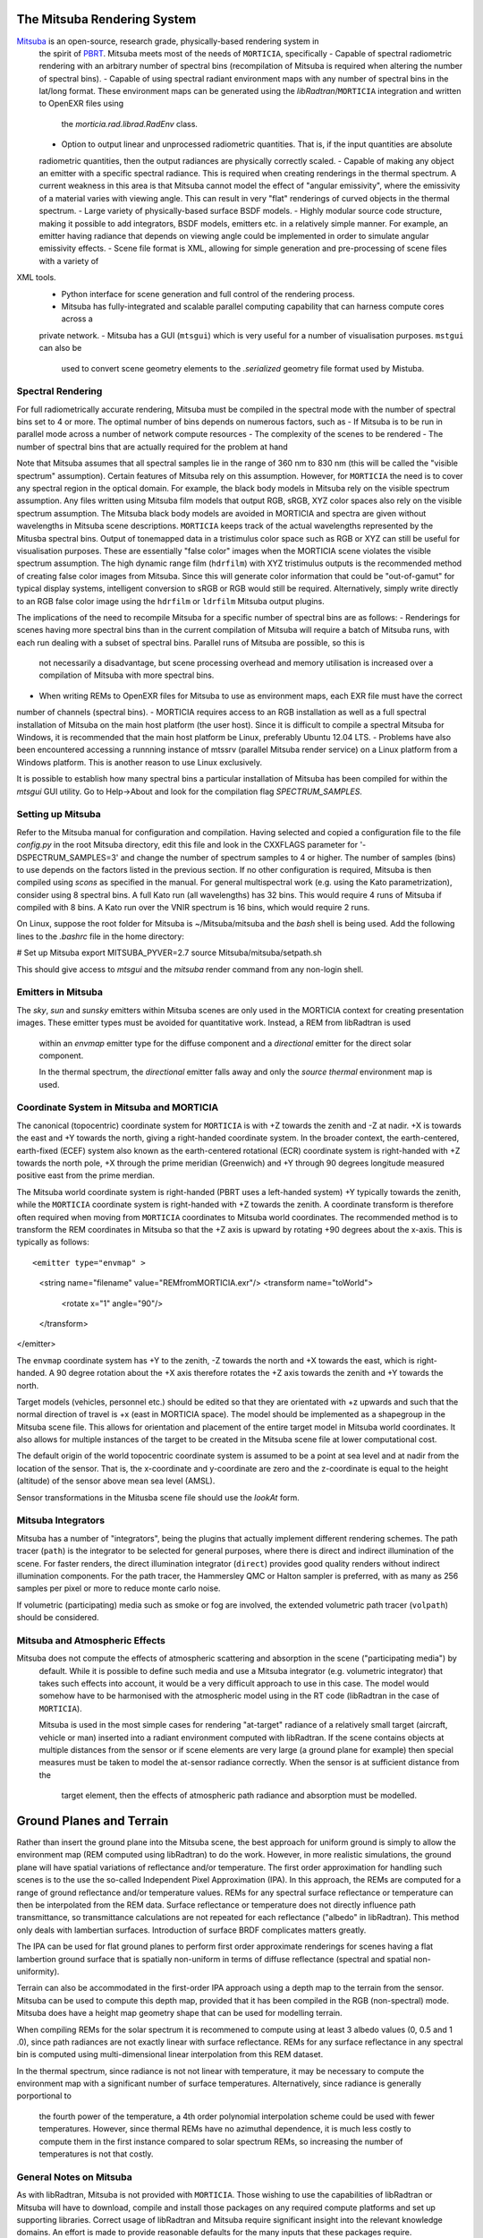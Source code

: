 The Mitsuba Rendering System
============================
`Mitsuba <http://www.mitsuba-renderer.org/>`_ is an open-source, research grade, physically-based rendering system in
 the spirit of `PBRT <http://www.pbrt.org/>`_. Mitsuba meets most of the needs of ``MORTICIA``, specifically
 - Capable of spectral radiometric rendering with an arbitrary number of spectral bins (recompilation of Mitsuba is
 required when  altering the number of spectral bins).
 - Capable of using spectral radiant environment maps with any number of spectral bins in the lat/long format. These
 environment maps can be generated using the `libRadtran`/``MORTICIA`` integration and written to OpenEXR files using
  the `morticia.rad.librad.RadEnv` class.
 - Option to output linear and unprocessed radiometric quantities. That is, if the input quantities are absolute
 radiometric quantities, then the output radiances are physically correctly scaled.
 - Capable of making any object an emitter with a specific spectral radiance. This is required when creating
 renderings in the thermal spectrum. A current weakness in this area is that Mitsuba cannot model the effect of
 "angular emissivity", where the emissivity of a material varies with viewing angle. This can result in very "flat"
 renderings of curved objects in the thermal spectrum.
 - Large variety of physically-based surface BSDF models.
 - Highly modular source code structure, making it possible to add integrators, BSDF models, emitters etc. in a
 relatively simple manner. For example, an emitter having radiance that depends on viewing angle could be
 implemented in order to simulate angular emissivity effects.
 - Scene file format is XML, allowing for simple generation and pre-processing of scene files with a variety of
XML tools.
 - Python interface for scene generation and full control of the rendering process.
 - Mitsuba has fully-integrated and scalable parallel computing capability that can harness compute cores across a
 private network.
 - Mitsuba has a GUI (``mtsgui``) which is very useful for a number of visualisation purposes. ``mstgui`` can also be
  used to convert scene geometry elements to the `.serialized` geometry file format used by Mistuba.


Spectral Rendering
------------------
For full radiometrically accurate rendering, Mitsuba must be compiled in the spectral mode with the number of spectral
bins set to 4 or more. The optimal number of bins depends on numerous factors, such as
- If Mitsuba is to be run in parallel mode across a number of network compute resources
- The complexity of the scenes to be rendered
- The number of spectral bins that are actually required for the problem at hand

Note that Mitsuba assumes that all spectral samples lie in the range of 360 nm to 830 nm (this will be called the
"visible spectrum" assumption). Certain features of Mitsuba rely on this assumption. However, for ``MORTICIA`` the need
is to cover any spectral region in the
optical domain. For example, the black body models in Mitsuba rely on the visible spectrum assumption. Any files
written using Mitsuba film models that output RGB, sRGB, XYZ color spaces also rely on the visible spectrum assumption.
The Mitsuba black body models are avoided in MORTICIA and spectra are given without wavelengths in Mitsuba scene
descriptions. ``MORTICIA`` keeps track of the actual wavelengths represented by the Mitusba spectral bins. Output of
tonemapped data in a tristimulus color space such as RGB or XYZ can still be useful for visualisation
purposes. These are essentially "false color" images when the MORTICIA scene violates the visible spectrum
assumption. The high dynamic range film (``hdrfilm``) with XYZ tristimulus outputs is the recommended method of creating
false
color images from Mitsuba. Since this will generate color information that could be "out-of-gamut" for typical display
systems, intelligent conversion to sRGB or RGB would still be required. Alternatively, simply write directly to an
RGB false color image using the ``hdrfilm`` or ``ldrfilm`` Mitsuba output plugins.

The implications of the need to recompile Mitsuba for a specific number of spectral bins are as follows:
- Renderings for scenes having more spectral bins than in the current compilation of Mitsuba will require a batch of
Mitsuba runs, with each run dealing with a subset of spectral bins. Parallel runs of Mitsuba are possible, so this is
 not necessarily a disadvantage, but scene processing overhead and memory utilisation is increased over a compilation
 of Mitsuba with more spectral bins.
- When writing REMs to OpenEXR files for Mitsuba to use as environment maps, each EXR file must have the correct
number of channels (spectral bins).
- MORTICIA requires access to an RGB installation as well as a full spectral installation of Mitsuba on the main
host platform (the user host). Since it is difficult to compile a spectral Mitsuba for Windows, it is
recommended that the main host platform be Linux, preferably Ubuntu 12.04 LTS.
- Problems have also been encountered accessing a runnning instance of mtssrv (parallel Mitsuba render service) on
a Linux platform from a Windows platform. This is another reason to use Linux exclusively.

It is possible to establish how many spectral bins a particular installation of Mitsuba has been compiled for within
the `mtsgui` GUI utility. Go to Help->About and look for the compilation flag `SPECTRUM_SAMPLES`.

Setting up Mitsuba
------------------
Refer to the Mitsuba manual for configuration and compilation. Having selected and copied a configuration file
to the file `config.py` in the root Mitsuba directory, edit this file and look in the CXXFLAGS parameter for
'-DSPECTRUM_SAMPLES=3' and change the number of spectrum samples to 4 or higher. The number of samples (bins) to use
depends on the factors listed in the previous section. If no other configuration is required, Mitsuba is then compiled
using `scons` as specified in the manual. For general multispectral work (e.g. using the Kato parametrization), consider
using 8 spectral bins. A full Kato run (all wavelengths) has 32 bins. This would require 4 runs of Mitsuba if
compiled with 8 bins. A Kato run over the VNIR spectrum is 16 bins, which would require 2 runs.

On Linux, suppose the root folder for Mitsuba is ~/Mitsuba/mitsuba and the `bash` shell is being used. Add the following
lines to the `.bashrc` file in the home directory:

# Set up Mitsuba
export MITSUBA_PYVER=2.7
source Mitsuba/mitsuba/setpath.sh

This should give access to `mtsgui` and the `mitsuba` render command from any non-login shell.


Emitters in Mitsuba
-------------------
The `sky`, `sun` and `sunsky` emitters within Mitsuba scenes are only used in the MORTICIA context for creating
presentation images. These emitter types must be avoided for quantitative work. Instead, a REM from libRadtran is used
 within an `envmap` emitter type for the diffuse component and a `directional` emitter for the direct solar component.

 In the thermal spectrum, the `directional` emitter falls away and only the `source thermal` environment map is used.

Coordinate System in Mitsuba and MORTICIA
-----------------------------------------
The canonical (topocentric) coordinate system for ``MORTICIA``
is with +Z towards the zenith and -Z at nadir. +X is towards the east and +Y towards the north, giving a
right-handed coordinate system. In the broader context, the earth-centered, earth-fixed (ECEF) system also known as
the earth-centered rotational (ECR) coordinate system is right-handed with +Z towards the north pole, +X
through the prime meridian (Greenwich) and +Y through 90 degrees longitude measured positive east from the prime
merdian.

The Mitsuba world coordinate system is right-handed (PBRT uses a left-handed system) +Y typically towards the
zenith, while the ``MORTICIA`` coordinate system is right-handed with +Z towards the zenith.
A coordinate transform is therefore often required when moving from ``MORTICIA`` coordinates to Mitsuba world
coordinates. The recommended method is to transform the REM coordinates in Mitsuba so that the +Z axis is upward by
rotating +90 degrees about the x-axis.
This is typically as follows::

<emitter type="envmap" >
 <string name="filename" value="REMfromMORTICIA.exr"/>
 <transform name="toWorld">
  <rotate x="1" angle="90"/>
 </transform>
</emitter>

The ``envmap`` coordinate system has +Y to the  zenith, -Z towards the north and +X towards the east, which is
right-handed. A 90 degree rotation about the +X axis therefore rotates the +Z axis towards the zenith and +Y towards
the north.

Target models (vehicles, personnel etc.) should be edited so that they are orientated with +z upwards and such that the
normal direction of travel is +x (east in MORTICIA space). The model should be implemented as a shapegroup in the
Mitsuba scene file. This allows for orientation and placement of the entire target model in Mitsuba world coordinates.
It also allows for multiple instances of the target to be created in the Mitsuba scene file at lower computational cost.

The default origin of the world topocentric coordinate system is assumed to be a point at sea level and at nadir from
the location of the sensor. That is, the x-coordinate and y-coordinate are zero and the z-coordinate is equal to the
height (altitude) of the sensor above mean sea level (AMSL).

Sensor transformations in the Mitusba scene file should use the *lookAt* form.


Mitsuba Integrators
------------------

Mitsuba has a number of "integrators", being the plugins that actually implement different rendering schemes.
The path tracer (``path``) is the integrator to be selected for general purposes, where there is direct and indirect
illumination of the scene. For faster renders, the direct illumination integrator (``direct``) provides good quality
renders without indirect illumination components. For the path tracer, the Hammersley QMC or Halton sampler is
preferred, with as many as 256 samples per pixel or more to reduce monte carlo noise.

If volumetric (participating) media such as smoke or fog are involved, the extended volumetric path tracer
(``volpath``) should be considered.

Mitsuba and Atmospheric Effects
-------------------------------
Mitsuba does not compute the effects of atmospheric scattering and absorption in the scene ("participating media") by
 default. While it is possible to define such media and use a Mitsuba integrator (e.g. volumetric integrator) that
 takes such effects into account, it would be a very difficult approach to use in this case. The model would somehow
 have to be harmonised with the atmospheric model using in the RT code (libRadtran in the case of ``MORTICIA``).

 Mitsuba is used in the most simple cases for rendering "at-target" radiance of a relatively small target (aircraft,
 vehicle or man) inserted into a radiant environment computed with libRadtran. If the scene contains objects at
 multiple distances from the sensor or if scene elements are very large (a ground plane for example) then special
 measures must be taken to model the at-sensor radiance correctly. When the sensor is at sufficient distance from the
  target element, then the effects of atmospheric path radiance and absorption must be modelled.

Ground Planes and Terrain
=========================
Rather than insert the ground plane into the Mitsuba scene, the best approach for uniform ground is simply to allow
the environment map (REM computed using libRadtran) to do the work. However, in more realistic simulations, the
ground plane will have spatial variations of reflectance and/or temperature. The first order approximation for
handling such scenes is to the use the so-called Independent Pixel Approximation (IPA). In this approach, the REMs
are computed for a range of ground reflectance and/or temperature values. REMs for any spectral surface reflectance
or temperature can then be interpolated from the REM data. Surface reflectance or temperature does not directly
influence path transmittance, so transmittance calculations are not repeated for each reflectance ("albedo" in
libRadtran). This method only deals with lambertian surfaces. Introduction of surface BRDF complicates matters greatly.

The IPA can be used for flat ground planes to perform first order approximate renderings for scenes having a
flat lambertion ground surface that is spatially non-uniform in terms of diffuse reflectance (spectral and spatial
non-uniformity).

Terrain can also be accommodated in the first-order IPA approach using a depth map to the terrain from the sensor.
Mitsuba can be used to compute this depth map, provided that it has been compiled in the RGB (non-spectral) mode.
Mitsuba does have a height map geometry shape that can be used for modelling terrain.

When compiling REMs for the solar spectrum it is recommened to compute using at least 3 albedo values (0, 0.5 and 1
.0), since path radiances are not exactly linear with surface reflectance. REMs for any surface reflectance in any
spectral bin is computed using multi-dimensional linear interpolation from this REM dataset.

In the thermal spectrum, since radiance is not not linear with temperature, it may be necessary to compute the
environment map with a significant number of surface temperatures. Alternatively, since radiance is generally
porportional to
 the fourth power of the temperature, a 4th order polynomial interpolation scheme could be used with fewer
 temperatures. However, since thermal REMs have no azimuthal dependence, it is much less costly to compute them in
 the first instance compared to solar spectrum REMs, so increasing the number of temperatures is not that costly.

General Notes on Mitsuba
------------------------

As with libRadtran, Mitsuba is not provided with ``MORTICIA``. Those wishing to use the capabilities of libRadtran or
Mitsuba will have to download, compile and install those packages on any required compute platforms and set up
supporting libraries. Correct usage of libRadtran and Mitsuba require significant insight into the relevant
knowledge domains. An effort is made to provide reasonable defaults for the many inputs that these packages require.

The Mitsuba GUI (`mtsgui`) can only read OpenEXR files with more than 3 channels if compiled with the
SPECTRAL_SAMPLES flag set higher than 3.

Mitsuba Workflows
=================
The organisation of a scene in Mitsuba follows the general practice within PBRT-like rendering systems. The Mitsuba
scene definition file is eXtensible Markup Language (XML) and the manual provides details on how to define the various
elements of a scene. One of the fastest ways to load geometry is to convert all shapes into one or more Mitsuba
serialized geometry files (extension `.serialized`). The .xml scene file then accesses any number of shapes from these
binary files. Geometry can be created using a large variety of tools or converted from `.obj` or `.dae` (Collada)
format. The Blender application can also be used to both create and convert geometry elements to either of these
formats, which can then be converted to Mitsuba format using the `mtsgui` tool provided with Mitsuba.

The very simple `.stl` format can be used for plain geometry creation and import into Blender. Many CAD applications
such as `DesignSpark Mechanical <https://www.rs-online.com/designspark/mechanical-software>`_ can export `.stl`
format files. `FreeCad <https://www.freecadweb.org/>`_ is another free and open source tool that can be used to
create geometry or convert geometry to or from `.step`, `.dae`, `.obj`, `.stl` or other file formats.

The way in which the geometry is organised depends on several factors. For rendering purposes, scene elements are
ideally grouped by surface optical properties to be applied (BSDF). If the temperature and emissivity of a specific
component is to be manipulated, then the scene geometry must accommodate that. Likewise for any components of the
scene that will be animated.

Once a collection of indexed shapes are available in a `.serialized` file, the contents of the `.xml` scene file will
reference the shapes by index and apply BSDFs, textures, radiance and other properties to the shapes. Some properties
(e.g. texture) can be varied within a shape by using UV coordinate mapping. Simple shape geometry (spheres, cubes,
cylinders etc.) can be created within the `.xml` scene file, but complex geometry is best contained in the
native Mitsuba `.serialized` format.

Blender
-------

The `Blender <https://www.blender.org/>`_ application can be used for 3D model imports, editing, texturing and
exporting to Collada (`.dae`) or
`.obj` file formats which can then be imported into `Mitsuba`. `Blender` is a very capable environment for these
purposes, but has a complex and unique user interface together with a steep learning curve. Background knowledge
with respect to meshes, UV-mapping and texturing are generally required.

Restructuring of 3D models or renaming of model components is best done in Blender, or in the originating CAD software.

The Collada (`.dae`) exporter may still have a number of bugs. Missing or displaced components can occur, especially
 in the case of animation components. Joining components into single parts based on BSDFs can reduce the amount
 of editing required on the imported `Mitsuba` model.

`Blend Swap <http://www.blendswap.com/>`_ can be a useful source of Creative Commons 3D models.

Another useful tool for mesh visualisation, texturing, analysis, repair and format conversion is
`MeshLab <http://www.meshlab.net/>`_.

Sourcing of Models
------------------
Models can be obtained from a variety of online sources. There is large variance in the quality and organisation
of these models. Many free and commercial models are available (e.g. search `Yobi3D <http://www.yobi3d.com/>`_).
The licencing of the models must be carefully observed. Commercial models may not be distributed.
Many models are available under Creative Commons licencing, which has various levels of usage restriction.

A large repository of mainly commercial models can be found at `TurboSquid <https://www.turbosquid.com/>`_

MORTICIA Interaction with Mitsuba
---------------------------------
Mitsuba provides a powerful Python API which exposes most of the functionality of the C++ API. Documentation can be
found at the `Mitsuba Python bindings <http://www.mitsuba-renderer.org/api/group__libpython.html>`_ web page.
This is the primary way in which MORTICIA interacts with Mitsuba. An alternative method is to interact via Mitsuba
`.xml` scene files using the `lxml` package. The Jupyter notebook examples will show interaction via the Python API.
The mitsuba.core library can be used for vector manipulation and transformation as illustrated in the Mitsuba manual
in the section on Python integration, which is part of the Mitsuba development guide.

Transforming Mitsuba Scene Files
--------------------------------
Mitsuba scene files can be transformed using `XSLT` and queried using `XQuery`. The Python package `lxml` can perform
`XSLT` transformations. Microsoft Visual Studio Code is a free and powerful editor system and there is an extension
called `XML Tools` by Josh Johnson, which allows experimentation with `XQuery` and `XPath`.
The `BaseX` XML database system can also be used to manage XML documents and execute `XQuery` queries.

Viewing Mitsuba Outputs
-----------------------
In full, High Dynamic Range (HDR) spectral radiometric mode, `Mitsuba` output radiances to an OpenEXR file with
multiple (>4)
spectral channels. These files can be viewed in `mtsgui`, but only if the OpenEXR file has exactly the number of
channels for which `Mitsuba` (and therefore `mtsgui`) has been compiled. A more general OpenEXR viewer, which
allows channel selection as well gain and gamma adjustments for easier viewing, is
`mrViewer <http://mrviewer.sourceforge.net/>`_. While `IrfanView <http://mrviewer.sourceforge.net/`_ is a popular
and useful general image viewer, it cannot deal with HDR OpenEXR files from `Mitsuba`.

The recommended OpenEXR viewer for use in conjunction with `MORTICIA` and `Mitsuba` is therefore
`mrViewer <http://mrviewer.sourceforge.net/>`_. It can also be used to view Radiant Environment Maps (REM)
calculated by `libRadtran`/`MORTICIA`.



